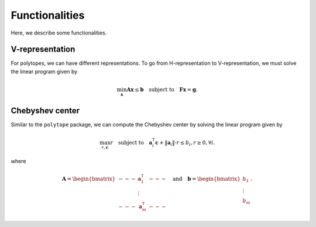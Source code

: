 Functionalities
===============

Here, we describe some functionalities. 

----------------
V-representation
----------------

For polytopes, we can have different representations. To go from H-representation to V-representation, we must solve the linear program given by

.. math:: \min_{\boldsymbol{x}} \boldsymbol{A} \boldsymbol{x} \leq \boldsymbol{b} \quad \text{subject to} \quad \boldsymbol{F} \boldsymbol{x} = \boldsymbol{g}.


----------------
Chebyshev center
----------------

Similar to the ``polytope`` package, we can compute the Chebyshev center by solving the linear program given by

.. math:: \max_{r, \boldsymbol{c}} r \quad \text{subject to} \quad \boldsymbol{a}_{i}^{\mathsf{T}} \boldsymbol{c} + \Vert \boldsymbol{a}_{i} \Vert \cdot r \leq b_{i}, r \geq 0, \forall i.

where 

.. math:: \boldsymbol{A} = \begin{bmatrix} --- & \boldsymbol{a}_{1}^{\mathsf{T}} & --- \\ & \vdots & \\ --- & \boldsymbol{a}_{m}^{\mathsf{T}} & --- \end{bmatrix} \quad \text{and} \quad \boldsymbol{b} = \begin{bmatrix} b_{1} \\ \vdots \\ b_{m} \end{bmatrix}.